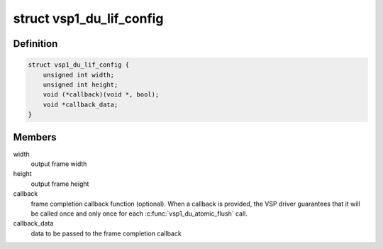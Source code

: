 .. -*- coding: utf-8; mode: rst -*-
.. src-file: include/media/vsp1.h

.. _`vsp1_du_lif_config`:

struct vsp1_du_lif_config
=========================

.. c:type:: struct vsp1_du_lif_config

    VSP LIF configuration

.. _`vsp1_du_lif_config.definition`:

Definition
----------

.. code-block:: c

    struct vsp1_du_lif_config {
        unsigned int width;
        unsigned int height;
        void (*callback)(void *, bool);
        void *callback_data;
    }

.. _`vsp1_du_lif_config.members`:

Members
-------

width
    output frame width

height
    output frame height

callback
    frame completion callback function (optional). When a callback
    is provided, the VSP driver guarantees that it will be called once
    and only once for each \ :c:func:`vsp1_du_atomic_flush`\  call.

callback_data
    data to be passed to the frame completion callback

.. This file was automatic generated / don't edit.

